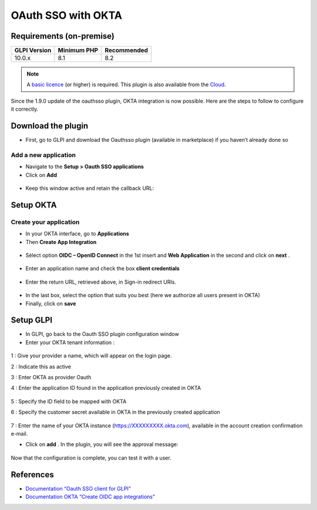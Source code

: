 OAuth SSO with OKTA
===================

Requirements (on-premise)
-------------------------

============ =========== ===========
GLPI Version Minimum PHP Recommended
============ =========== ===========
10.0.x       8.1         8.2
============ =========== ===========

.. note::
   A `basic licence <https://services.glpi-network.com/#offers>`__ (or higher) is required. This plugin is also available from the `Cloud <https://glpi-network.cloud/>`__.

Since the 1.9.0 update of the oauthsso plugin, OKTA integration is now possible. Here are the steps to follow to configure it correctly.

.. figure:: images/okta-1.png
   :alt:

Download the plugin
-------------------

-  First, go to GLPI and download the Oauthsso plugin (available in marketplace) if you haven’t already done so

Add a new application
~~~~~~~~~~~~~~~~~~~~~

-  Navigate to the **Setup > Oauth SSO applications**
-  Click on **Add**

.. figure:: images/okta-2.png
   :alt:

-  Keep this window active and retain the callback URL:

.. figure:: images/okta-3.png
   :alt:

Setup OKTA
----------

Create your application
~~~~~~~~~~~~~~~~~~~~~

-  In your OKTA interface, go to  **Applications**
-  Then  **Create App Integration**

.. figure:: images/okta-4.png
   :alt:

-  Sélect option  **OIDC – OpenID Connect**  in the 1st insert and **Web Application**  in the second and click on  **next** .

.. figure:: images/okta-5.png
   :alt:

-  Enter an application name and check the box  **client credentials**

.. figure:: images/okta-6.png
   :alt:

-  Enter the return URL, retrieved above, in Sign-in redirect URIs.

.. figure:: images/okta-7.png
   :alt:

-  In the last box, select the option that suits you best (here we authorize all users present in OKTA)
-  Finally, click on  **save**

.. figure:: images/okta-8.png
   :alt:

Setup GLPI
----------

-  In GLPI, go back to the Oauth SSO plugin configuration window
-  Enter your OKTA tenant information :

.. figure:: images/okta-9.png
   :alt:

1 : Give your provider a name, which will appear on the login page.

2 : Indicate this as active

3 : Enter OKTA as provider Oauth

4 : Enter the application ID found in the application previously created
in OKTA

.. figure:: images/okta-10.png
   :alt:

5 : Specify the ID field to be mapped with OKTA

6 : Specify the customer secret available in OKTA in the previously created application

.. figure:: images/okta-11.png
   :alt:

7 : Enter the name of your OKTA instance (https://XXXXXXXXX.okta.com), available in the account creation confirmation e-mail.

- Click on **add** . In the plugin, you will see the approval message:

.. figure:: images/okta-12.png
   :alt:

Now that the configuration is complete, you can test it with a user.

.. figure:: images/okta-13.png
   :alt:

.. figure:: images/okta-14.png
   :alt:

References
----------

- `Documentation “Oauth SSO client for GLPI” <https://services.glpi-network.com/documentation/1731/file/README.md>`__
- `Documentation OKTA “Create OIDC app integrations” <https://help.okta.com/en-us/Content/Toimagess/Apps/Apps_App_Integration_Wizard_OIDC.htm>`__
